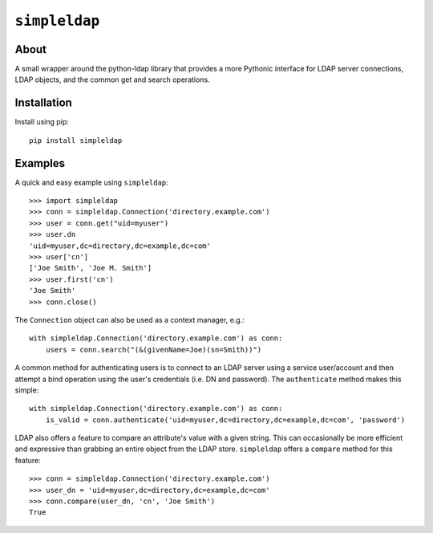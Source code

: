 ==============
``simpleldap``
==============


About
=====

A small wrapper around the python-ldap library that provides a more Pythonic
interface for LDAP server connections, LDAP objects, and the common get and
search operations.


Installation
============

Install using pip::

    pip install simpleldap


Examples
========

A quick and easy example using ``simpleldap``::

    >>> import simpleldap
    >>> conn = simpleldap.Connection('directory.example.com')
    >>> user = conn.get("uid=myuser")
    >>> user.dn
    'uid=myuser,dc=directory,dc=example,dc=com'
    >>> user['cn']
    ['Joe Smith', 'Joe M. Smith']
    >>> user.first('cn')
    'Joe Smith'
    >>> conn.close()

The ``Connection`` object can also be used as a context manager, e.g.::

    with simpleldap.Connection('directory.example.com') as conn:
        users = conn.search("(&(givenName=Joe)(sn=Smith))")

A common method for authenticating users is to connect to an LDAP server using
a service user/account and then attempt a bind operation using the user's
credentials (i.e. DN and password).  The ``authenticate`` method makes this
simple::

    with simpleldap.Connection('directory.example.com') as conn:
        is_valid = conn.authenticate('uid=myuser,dc=directory,dc=example,dc=com', 'password')

LDAP also offers a feature to compare an attribute's value with a given string.
This can occasionally be more efficient and expressive than grabbing an entire
object from the LDAP store. ``simpleldap`` offers a ``compare`` method for this
feature::

    >>> conn = simpleldap.Connection('directory.example.com')
    >>> user_dn = 'uid=myuser,dc=directory,dc=example,dc=com'
    >>> conn.compare(user_dn, 'cn', 'Joe Smith')
    True

